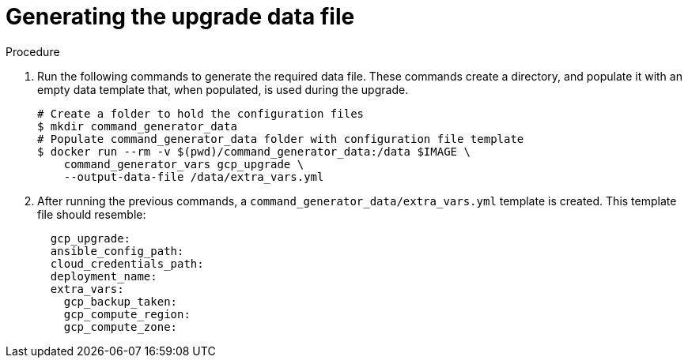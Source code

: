 [id="proc-gcp-generate-upgrade-data-file"]

= Generating the upgrade data file

.Procedure

. Run the following commands  to generate the required data file. 
These commands create a directory, and populate it with an empty data template that, when populated, is used during the upgrade. 
+
[source,bash]
----
# Create a folder to hold the configuration files
$ mkdir command_generator_data
# Populate command_generator_data folder with configuration file template
$ docker run --rm -v $(pwd)/command_generator_data:/data $IMAGE \
    command_generator_vars gcp_upgrade \
    --output-data-file /data/extra_vars.yml
----
. After running the previous commands, a `command_generator_data/extra_vars.yml` template is created. This template file should resemble:

+
[source,bash]
----
  gcp_upgrade:
  ansible_config_path:
  cloud_credentials_path:
  deployment_name:
  extra_vars:
    gcp_backup_taken:
    gcp_compute_region:
    gcp_compute_zone:
----

